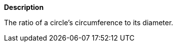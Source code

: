 // This is generated by ESQL's AbstractFunctionTestCase. Do no edit it. See ../README.md for how to regenerate it.

*Description*

The ratio of a circle’s circumference to its diameter.
